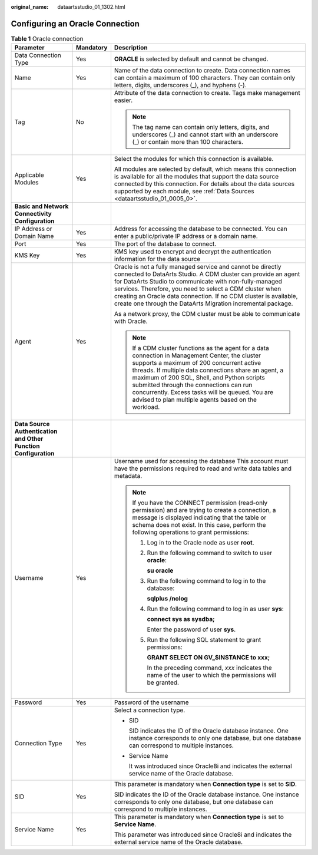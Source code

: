 :original_name: dataartsstudio_01_1302.html

.. _dataartsstudio_01_1302:

Configuring an Oracle Connection
================================

.. table:: **Table 1** Oracle connection

   +-----------------------------------------------------------------+-----------------------+----------------------------------------------------------------------------------------------------------------------------------------------------------------------------------------------------------------------------------------------------------------------------------------------------------------------------------------------------------------------------------------------------------+
   | Parameter                                                       | Mandatory             | Description                                                                                                                                                                                                                                                                                                                                                                                              |
   +=================================================================+=======================+==========================================================================================================================================================================================================================================================================================================================================================================================================+
   | Data Connection Type                                            | Yes                   | **ORACLE** is selected by default and cannot be changed.                                                                                                                                                                                                                                                                                                                                                 |
   +-----------------------------------------------------------------+-----------------------+----------------------------------------------------------------------------------------------------------------------------------------------------------------------------------------------------------------------------------------------------------------------------------------------------------------------------------------------------------------------------------------------------------+
   | Name                                                            | Yes                   | Name of the data connection to create. Data connection names can contain a maximum of 100 characters. They can contain only letters, digits, underscores (_), and hyphens (-).                                                                                                                                                                                                                           |
   +-----------------------------------------------------------------+-----------------------+----------------------------------------------------------------------------------------------------------------------------------------------------------------------------------------------------------------------------------------------------------------------------------------------------------------------------------------------------------------------------------------------------------+
   | Tag                                                             | No                    | Attribute of the data connection to create. Tags make management easier.                                                                                                                                                                                                                                                                                                                                 |
   |                                                                 |                       |                                                                                                                                                                                                                                                                                                                                                                                                          |
   |                                                                 |                       | .. note::                                                                                                                                                                                                                                                                                                                                                                                                |
   |                                                                 |                       |                                                                                                                                                                                                                                                                                                                                                                                                          |
   |                                                                 |                       |    The tag name can contain only letters, digits, and underscores (_) and cannot start with an underscore (_) or contain more than 100 characters.                                                                                                                                                                                                                                                       |
   +-----------------------------------------------------------------+-----------------------+----------------------------------------------------------------------------------------------------------------------------------------------------------------------------------------------------------------------------------------------------------------------------------------------------------------------------------------------------------------------------------------------------------+
   | Applicable Modules                                              | Yes                   | Select the modules for which this connection is available.                                                                                                                                                                                                                                                                                                                                               |
   |                                                                 |                       |                                                                                                                                                                                                                                                                                                                                                                                                          |
   |                                                                 |                       | All modules are selected by default, which means this connection is available for all the modules that support the data source connected by this connection. For details about the data sources supported by each module, see :ref:`Data Sources <dataartsstudio_01_0005_0>`.                                                                                                                            |
   +-----------------------------------------------------------------+-----------------------+----------------------------------------------------------------------------------------------------------------------------------------------------------------------------------------------------------------------------------------------------------------------------------------------------------------------------------------------------------------------------------------------------------+
   | **Basic and Network Connectivity Configuration**                |                       |                                                                                                                                                                                                                                                                                                                                                                                                          |
   +-----------------------------------------------------------------+-----------------------+----------------------------------------------------------------------------------------------------------------------------------------------------------------------------------------------------------------------------------------------------------------------------------------------------------------------------------------------------------------------------------------------------------+
   | IP Address or Domain Name                                       | Yes                   | Address for accessing the database to be connected. You can enter a public/private IP address or a domain name.                                                                                                                                                                                                                                                                                          |
   +-----------------------------------------------------------------+-----------------------+----------------------------------------------------------------------------------------------------------------------------------------------------------------------------------------------------------------------------------------------------------------------------------------------------------------------------------------------------------------------------------------------------------+
   | Port                                                            | Yes                   | The port of the database to connect.                                                                                                                                                                                                                                                                                                                                                                     |
   +-----------------------------------------------------------------+-----------------------+----------------------------------------------------------------------------------------------------------------------------------------------------------------------------------------------------------------------------------------------------------------------------------------------------------------------------------------------------------------------------------------------------------+
   | KMS Key                                                         | Yes                   | KMS key used to encrypt and decrypt the authentication information for the data source                                                                                                                                                                                                                                                                                                                   |
   +-----------------------------------------------------------------+-----------------------+----------------------------------------------------------------------------------------------------------------------------------------------------------------------------------------------------------------------------------------------------------------------------------------------------------------------------------------------------------------------------------------------------------+
   | Agent                                                           | Yes                   | Oracle is not a fully managed service and cannot be directly connected to DataArts Studio. A CDM cluster can provide an agent for DataArts Studio to communicate with non-fully-managed services. Therefore, you need to select a CDM cluster when creating an Oracle data connection. If no CDM cluster is available, create one through the DataArts Migration incremental package.                    |
   |                                                                 |                       |                                                                                                                                                                                                                                                                                                                                                                                                          |
   |                                                                 |                       | As a network proxy, the CDM cluster must be able to communicate with Oracle.                                                                                                                                                                                                                                                                                                                             |
   |                                                                 |                       |                                                                                                                                                                                                                                                                                                                                                                                                          |
   |                                                                 |                       | .. note::                                                                                                                                                                                                                                                                                                                                                                                                |
   |                                                                 |                       |                                                                                                                                                                                                                                                                                                                                                                                                          |
   |                                                                 |                       |    If a CDM cluster functions as the agent for a data connection in Management Center, the cluster supports a maximum of 200 concurrent active threads. If multiple data connections share an agent, a maximum of 200 SQL, Shell, and Python scripts submitted through the connections can run concurrently. Excess tasks will be queued. You are advised to plan multiple agents based on the workload. |
   +-----------------------------------------------------------------+-----------------------+----------------------------------------------------------------------------------------------------------------------------------------------------------------------------------------------------------------------------------------------------------------------------------------------------------------------------------------------------------------------------------------------------------+
   | **Data Source Authentication and Other Function Configuration** |                       |                                                                                                                                                                                                                                                                                                                                                                                                          |
   +-----------------------------------------------------------------+-----------------------+----------------------------------------------------------------------------------------------------------------------------------------------------------------------------------------------------------------------------------------------------------------------------------------------------------------------------------------------------------------------------------------------------------+
   | Username                                                        | Yes                   | Username used for accessing the database This account must have the permissions required to read and write data tables and metadata.                                                                                                                                                                                                                                                                     |
   |                                                                 |                       |                                                                                                                                                                                                                                                                                                                                                                                                          |
   |                                                                 |                       | .. note::                                                                                                                                                                                                                                                                                                                                                                                                |
   |                                                                 |                       |                                                                                                                                                                                                                                                                                                                                                                                                          |
   |                                                                 |                       |    If you have the CONNECT permission (read-only permission) and are trying to create a connection, a message is displayed indicating that the table or schema does not exist. In this case, perform the following operations to grant permissions:                                                                                                                                                      |
   |                                                                 |                       |                                                                                                                                                                                                                                                                                                                                                                                                          |
   |                                                                 |                       |    #. Log in to the Oracle node as user **root**.                                                                                                                                                                                                                                                                                                                                                        |
   |                                                                 |                       |                                                                                                                                                                                                                                                                                                                                                                                                          |
   |                                                                 |                       |    #. Run the following command to switch to user **oracle**:                                                                                                                                                                                                                                                                                                                                            |
   |                                                                 |                       |                                                                                                                                                                                                                                                                                                                                                                                                          |
   |                                                                 |                       |       **su oracle**                                                                                                                                                                                                                                                                                                                                                                                      |
   |                                                                 |                       |                                                                                                                                                                                                                                                                                                                                                                                                          |
   |                                                                 |                       |    #. Run the following command to log in to the database:                                                                                                                                                                                                                                                                                                                                               |
   |                                                                 |                       |                                                                                                                                                                                                                                                                                                                                                                                                          |
   |                                                                 |                       |       **sqlplus /nolog**                                                                                                                                                                                                                                                                                                                                                                                 |
   |                                                                 |                       |                                                                                                                                                                                                                                                                                                                                                                                                          |
   |                                                                 |                       |    #. Run the following command to log in as user **sys**:                                                                                                                                                                                                                                                                                                                                               |
   |                                                                 |                       |                                                                                                                                                                                                                                                                                                                                                                                                          |
   |                                                                 |                       |       **connect sys as sysdba;**                                                                                                                                                                                                                                                                                                                                                                         |
   |                                                                 |                       |                                                                                                                                                                                                                                                                                                                                                                                                          |
   |                                                                 |                       |       Enter the password of user **sys**.                                                                                                                                                                                                                                                                                                                                                                |
   |                                                                 |                       |                                                                                                                                                                                                                                                                                                                                                                                                          |
   |                                                                 |                       |    #. Run the following SQL statement to grant permissions:                                                                                                                                                                                                                                                                                                                                              |
   |                                                                 |                       |                                                                                                                                                                                                                                                                                                                                                                                                          |
   |                                                                 |                       |       **GRANT SELECT ON GV_$INSTANCE to xxx;**                                                                                                                                                                                                                                                                                                                                                           |
   |                                                                 |                       |                                                                                                                                                                                                                                                                                                                                                                                                          |
   |                                                                 |                       |       In the preceding command, *xxx* indicates the name of the user to which the permissions will be granted.                                                                                                                                                                                                                                                                                           |
   +-----------------------------------------------------------------+-----------------------+----------------------------------------------------------------------------------------------------------------------------------------------------------------------------------------------------------------------------------------------------------------------------------------------------------------------------------------------------------------------------------------------------------+
   | Password                                                        | Yes                   | Password of the username                                                                                                                                                                                                                                                                                                                                                                                 |
   +-----------------------------------------------------------------+-----------------------+----------------------------------------------------------------------------------------------------------------------------------------------------------------------------------------------------------------------------------------------------------------------------------------------------------------------------------------------------------------------------------------------------------+
   | Connection Type                                                 | Yes                   | Select a connection type.                                                                                                                                                                                                                                                                                                                                                                                |
   |                                                                 |                       |                                                                                                                                                                                                                                                                                                                                                                                                          |
   |                                                                 |                       | -  SID                                                                                                                                                                                                                                                                                                                                                                                                   |
   |                                                                 |                       |                                                                                                                                                                                                                                                                                                                                                                                                          |
   |                                                                 |                       |    SID indicates the ID of the Oracle database instance. One instance corresponds to only one database, but one database can correspond to multiple instances.                                                                                                                                                                                                                                           |
   |                                                                 |                       |                                                                                                                                                                                                                                                                                                                                                                                                          |
   |                                                                 |                       | -  Service Name                                                                                                                                                                                                                                                                                                                                                                                          |
   |                                                                 |                       |                                                                                                                                                                                                                                                                                                                                                                                                          |
   |                                                                 |                       |    It was introduced since Oracle8i and indicates the external service name of the Oracle database.                                                                                                                                                                                                                                                                                                      |
   +-----------------------------------------------------------------+-----------------------+----------------------------------------------------------------------------------------------------------------------------------------------------------------------------------------------------------------------------------------------------------------------------------------------------------------------------------------------------------------------------------------------------------+
   | SID                                                             | Yes                   | This parameter is mandatory when **Connection type** is set to **SID**.                                                                                                                                                                                                                                                                                                                                  |
   |                                                                 |                       |                                                                                                                                                                                                                                                                                                                                                                                                          |
   |                                                                 |                       | SID indicates the ID of the Oracle database instance. One instance corresponds to only one database, but one database can correspond to multiple instances.                                                                                                                                                                                                                                              |
   +-----------------------------------------------------------------+-----------------------+----------------------------------------------------------------------------------------------------------------------------------------------------------------------------------------------------------------------------------------------------------------------------------------------------------------------------------------------------------------------------------------------------------+
   | Service Name                                                    | Yes                   | This parameter is mandatory when **Connection type** is set to **Service Name**.                                                                                                                                                                                                                                                                                                                         |
   |                                                                 |                       |                                                                                                                                                                                                                                                                                                                                                                                                          |
   |                                                                 |                       | This parameter was introduced since Oracle8i and indicates the external service name of the Oracle database.                                                                                                                                                                                                                                                                                             |
   +-----------------------------------------------------------------+-----------------------+----------------------------------------------------------------------------------------------------------------------------------------------------------------------------------------------------------------------------------------------------------------------------------------------------------------------------------------------------------------------------------------------------------+
